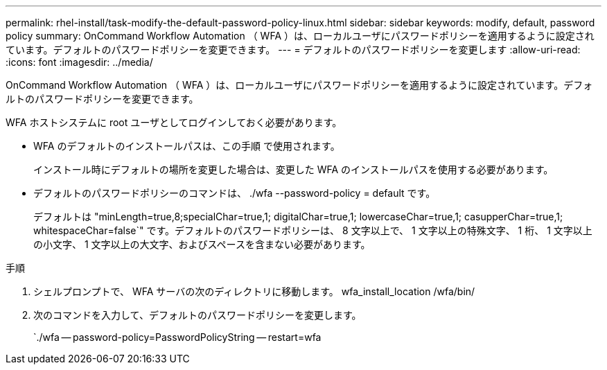 ---
permalink: rhel-install/task-modify-the-default-password-policy-linux.html 
sidebar: sidebar 
keywords: modify, default, password policy 
summary: OnCommand Workflow Automation （ WFA ）は、ローカルユーザにパスワードポリシーを適用するように設定されています。デフォルトのパスワードポリシーを変更できます。 
---
= デフォルトのパスワードポリシーを変更します
:allow-uri-read: 
:icons: font
:imagesdir: ../media/


[role="lead"]
OnCommand Workflow Automation （ WFA ）は、ローカルユーザにパスワードポリシーを適用するように設定されています。デフォルトのパスワードポリシーを変更できます。

WFA ホストシステムに root ユーザとしてログインしておく必要があります。

* WFA のデフォルトのインストールパスは、この手順 で使用されます。
+
インストール時にデフォルトの場所を変更した場合は、変更した WFA のインストールパスを使用する必要があります。

* デフォルトのパスワードポリシーのコマンドは、 ./wfa --password-policy = default です。
+
デフォルトは "minLength=true,8;specialChar=true,1; digitalChar=true,1; lowercaseChar=true,1; casupperChar=true,1; whitespaceChar=false`" です。デフォルトのパスワードポリシーは、 8 文字以上で、 1 文字以上の特殊文字、 1 桁、 1 文字以上の小文字、 1 文字以上の大文字、およびスペースを含まない必要があります。



.手順
. シェルプロンプトで、 WFA サーバの次のディレクトリに移動します。 wfa_install_location /wfa/bin/
. 次のコマンドを入力して、デフォルトのパスワードポリシーを変更します。
+
`./wfa -- password-policy=PasswordPolicyString -- restart=wfa


